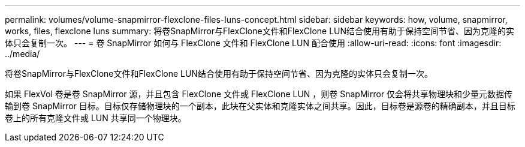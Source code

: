 ---
permalink: volumes/volume-snapmirror-flexclone-files-luns-concept.html 
sidebar: sidebar 
keywords: how, volume, snapmirror, works, files, flexclone luns 
summary: 将卷SnapMirror与FlexClone文件和FlexClone LUN结合使用有助于保持空间节省、因为克隆的实体只会复制一次。 
---
= 卷 SnapMirror 如何与 FlexClone 文件和 FlexClone LUN 配合使用
:allow-uri-read: 
:icons: font
:imagesdir: ../media/


[role="lead"]
将卷SnapMirror与FlexClone文件和FlexClone LUN结合使用有助于保持空间节省、因为克隆的实体只会复制一次。

如果 FlexVol 卷是卷 SnapMirror 源，并且包含 FlexClone 文件或 FlexClone LUN ，则卷 SnapMirror 仅会将共享物理块和少量元数据传输到卷 SnapMirror 目标。目标仅存储物理块的一个副本，此块在父实体和克隆实体之间共享。因此，目标卷是源卷的精确副本，并且目标卷上的所有克隆文件或 LUN 共享同一个物理块。

